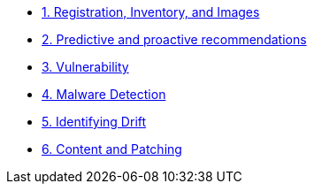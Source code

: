 * xref:module-01.adoc[1. Registration, Inventory, and Images]

* xref:module-02.adoc[2. Predictive and proactive recommendations]

* xref:module-03.adoc[3. Vulnerability]

* xref:module-04.adoc[4. Malware Detection]

* xref:module-05.adoc[5. Identifying Drift]

* xref:module-06.adoc[6. Content and Patching]

